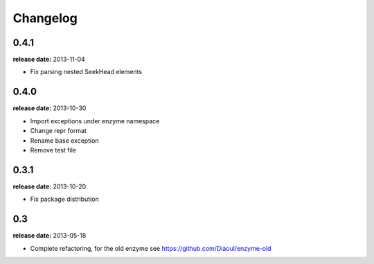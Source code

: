 Changelog
=========

0.4.1
-----
**release date:** 2013-11-04

* Fix parsing nested SeekHead elements


0.4.0
-----
**release date:** 2013-10-30

* Import exceptions under enzyme namespace
* Change repr format
* Rename base exception
* Remove test file


0.3.1
-----
**release date:** 2013-10-20

* Fix package distribution


0.3
---
**release date:** 2013-05-18

* Complete refactoring, for the old enzyme see https://github.com/Diaoul/enzyme-old
